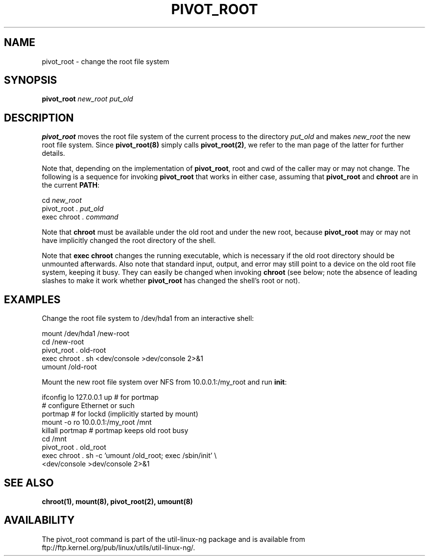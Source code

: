 .TH PIVOT_ROOT 8 "Feb 23, 2000" "Linux" "Maintenance Commands"
.SH NAME
pivot_root \- change the root file system
.SH SYNOPSIS
.B pivot_root
.RB \fInew_root\fP
.RB \fIput_old\fP
.SH DESCRIPTION
\fBpivot_root\fP moves the root file system of the current process to the
directory \fIput_old\fP and makes \fInew_root\fP the new root file system.
Since \fBpivot_root(8)\fP simply calls \fBpivot_root(2)\fP, we refer to
the man page of the latter for further details.

Note that, depending on the implementation of \fBpivot_root\fP, root and
cwd of the caller may or may not change. The following is a sequence for
invoking \fBpivot_root\fP that works in either case, assuming that
\fBpivot_root\fP and \fBchroot\fP are in the current \fBPATH\fP:
.sp
cd \fInew_root\fP
.br
pivot_root . \fIput_old\fP
.br
exec chroot . \fIcommand\fP
.sp
Note that \fBchroot\fP must be available under the old root and under the new
root, because \fBpivot_root\fP may or may not have implicitly changed the
root directory of the shell.

Note that \fBexec chroot\fP changes the running executable, which is
necessary if the old root directory should be unmounted afterwards.
Also note that standard input, output, and error may still point to a
device on the old root file system, keeping it busy. They can easily be
changed when invoking \fBchroot\fP (see below; note the absence of
leading slashes to make it work whether \fBpivot_root\fP has changed the
shell's root or not).
.SH EXAMPLES
Change the root file system to /dev/hda1 from an interactive shell:
.sp
.nf
mount /dev/hda1 /new-root
cd /new-root
pivot_root . old-root
exec chroot . sh <dev/console >dev/console 2>&1
umount /old-root
.fi
.sp
Mount the new root file system over NFS from 10.0.0.1:/my_root and run
\fBinit\fP:
.sp
.nf
ifconfig lo 127.0.0.1 up   # for portmap
# configure Ethernet or such
portmap   # for lockd (implicitly started by mount)
mount -o ro 10.0.0.1:/my_root /mnt
killall portmap   # portmap keeps old root busy
cd /mnt
pivot_root . old_root
exec chroot . sh -c 'umount /old_root; exec /sbin/init' \\
  <dev/console >dev/console 2>&1
.fi
.SH "SEE ALSO"
.BR chroot(1),
.BR mount(8),
.BR pivot_root(2),
.BR umount(8)
.SH AVAILABILITY
The pivot_root command is part of the util-linux-ng package and is available from
ftp://ftp.kernel.org/pub/linux/utils/util-linux-ng/.
